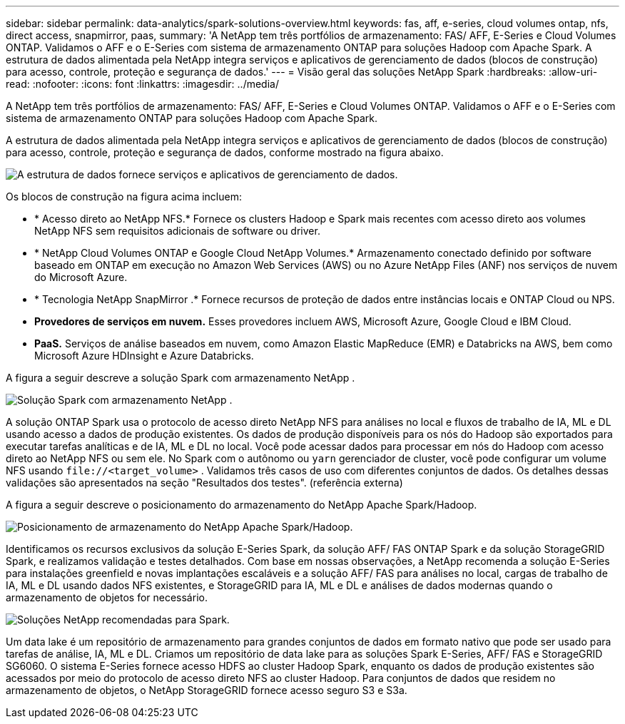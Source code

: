 ---
sidebar: sidebar 
permalink: data-analytics/spark-solutions-overview.html 
keywords: fas, aff, e-series, cloud volumes ontap, nfs, direct access, snapmirror, paas, 
summary: 'A NetApp tem três portfólios de armazenamento: FAS/ AFF, E-Series e Cloud Volumes ONTAP.  Validamos o AFF e o E-Series com sistema de armazenamento ONTAP para soluções Hadoop com Apache Spark.  A estrutura de dados alimentada pela NetApp integra serviços e aplicativos de gerenciamento de dados (blocos de construção) para acesso, controle, proteção e segurança de dados.' 
---
= Visão geral das soluções NetApp Spark
:hardbreaks:
:allow-uri-read: 
:nofooter: 
:icons: font
:linkattrs: 
:imagesdir: ../media/


[role="lead"]
A NetApp tem três portfólios de armazenamento: FAS/ AFF, E-Series e Cloud Volumes ONTAP.  Validamos o AFF e o E-Series com sistema de armazenamento ONTAP para soluções Hadoop com Apache Spark.

A estrutura de dados alimentada pela NetApp integra serviços e aplicativos de gerenciamento de dados (blocos de construção) para acesso, controle, proteção e segurança de dados, conforme mostrado na figura abaixo.

image:apache-spark-004.png["A estrutura de dados fornece serviços e aplicativos de gerenciamento de dados."]

Os blocos de construção na figura acima incluem:

* * Acesso direto ao NetApp NFS.*  Fornece os clusters Hadoop e Spark mais recentes com acesso direto aos volumes NetApp NFS sem requisitos adicionais de software ou driver.
* * NetApp Cloud Volumes ONTAP e Google Cloud NetApp Volumes.*  Armazenamento conectado definido por software baseado em ONTAP em execução no Amazon Web Services (AWS) ou no Azure NetApp Files (ANF) nos serviços de nuvem do Microsoft Azure.
* * Tecnologia NetApp SnapMirror .*  Fornece recursos de proteção de dados entre instâncias locais e ONTAP Cloud ou NPS.
* *Provedores de serviços em nuvem.*  Esses provedores incluem AWS, Microsoft Azure, Google Cloud e IBM Cloud.
* *PaaS.*  Serviços de análise baseados em nuvem, como Amazon Elastic MapReduce (EMR) e Databricks na AWS, bem como Microsoft Azure HDInsight e Azure Databricks.


A figura a seguir descreve a solução Spark com armazenamento NetApp .

image:apache-spark-005.png["Solução Spark com armazenamento NetApp ."]

A solução ONTAP Spark usa o protocolo de acesso direto NetApp NFS para análises no local e fluxos de trabalho de IA, ML e DL usando acesso a dados de produção existentes.  Os dados de produção disponíveis para os nós do Hadoop são exportados para executar tarefas analíticas e de IA, ML e DL no local.  Você pode acessar dados para processar em nós do Hadoop com acesso direto ao NetApp NFS ou sem ele.  No Spark com o autônomo ou `yarn` gerenciador de cluster, você pode configurar um volume NFS usando `\file://<target_volume>` .  Validamos três casos de uso com diferentes conjuntos de dados.  Os detalhes dessas validações são apresentados na seção "Resultados dos testes".  (referência externa)

A figura a seguir descreve o posicionamento do armazenamento do NetApp Apache Spark/Hadoop.

image:apache-spark-007.png["Posicionamento de armazenamento do NetApp Apache Spark/Hadoop."]

Identificamos os recursos exclusivos da solução E-Series Spark, da solução AFF/ FAS ONTAP Spark e da solução StorageGRID Spark, e realizamos validação e testes detalhados.  Com base em nossas observações, a NetApp recomenda a solução E-Series para instalações greenfield e novas implantações escaláveis e a solução AFF/ FAS para análises no local, cargas de trabalho de IA, ML e DL usando dados NFS existentes, e StorageGRID para IA, ML e DL e análises de dados modernas quando o armazenamento de objetos for necessário.

image:apache-spark-009.png["Soluções NetApp recomendadas para Spark."]

Um data lake é um repositório de armazenamento para grandes conjuntos de dados em formato nativo que pode ser usado para tarefas de análise, IA, ML e DL.  Criamos um repositório de data lake para as soluções Spark E-Series, AFF/ FAS e StorageGRID SG6060.  O sistema E-Series fornece acesso HDFS ao cluster Hadoop Spark, enquanto os dados de produção existentes são acessados por meio do protocolo de acesso direto NFS ao cluster Hadoop.  Para conjuntos de dados que residem no armazenamento de objetos, o NetApp StorageGRID fornece acesso seguro S3 e S3a.
